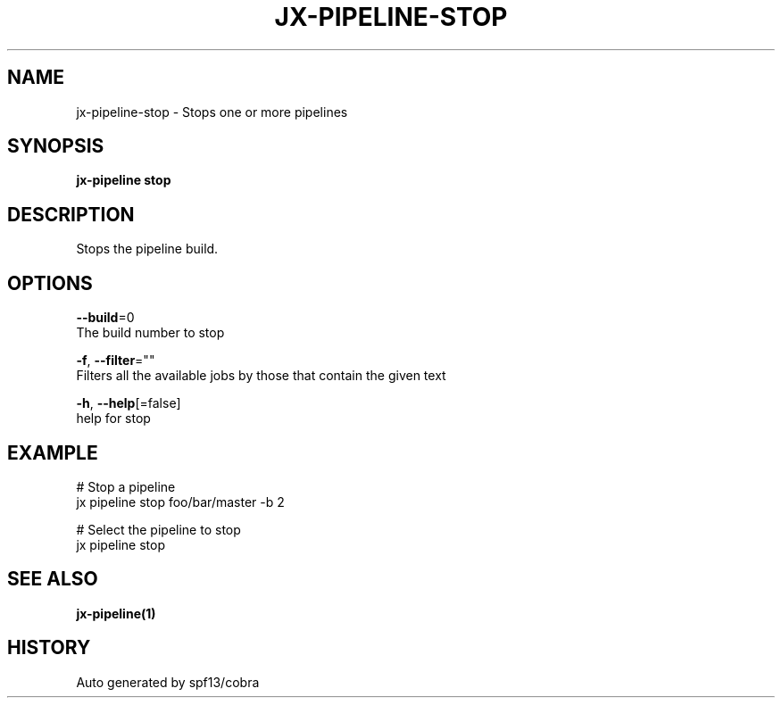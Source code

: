 .TH "JX-PIPELINE\-STOP" "1" "" "Auto generated by spf13/cobra" "" 
.nh
.ad l


.SH NAME
.PP
jx\-pipeline\-stop \- Stops one or more pipelines


.SH SYNOPSIS
.PP
\fBjx\-pipeline stop\fP


.SH DESCRIPTION
.PP
Stops the pipeline build.


.SH OPTIONS
.PP
\fB\-\-build\fP=0
    The build number to stop

.PP
\fB\-f\fP, \fB\-\-filter\fP=""
    Filters all the available jobs by those that contain the given text

.PP
\fB\-h\fP, \fB\-\-help\fP[=false]
    help for stop


.SH EXAMPLE
.PP
# Stop a pipeline
  jx pipeline stop foo/bar/master \-b 2

.PP
# Select the pipeline to stop
  jx pipeline stop


.SH SEE ALSO
.PP
\fBjx\-pipeline(1)\fP


.SH HISTORY
.PP
Auto generated by spf13/cobra
